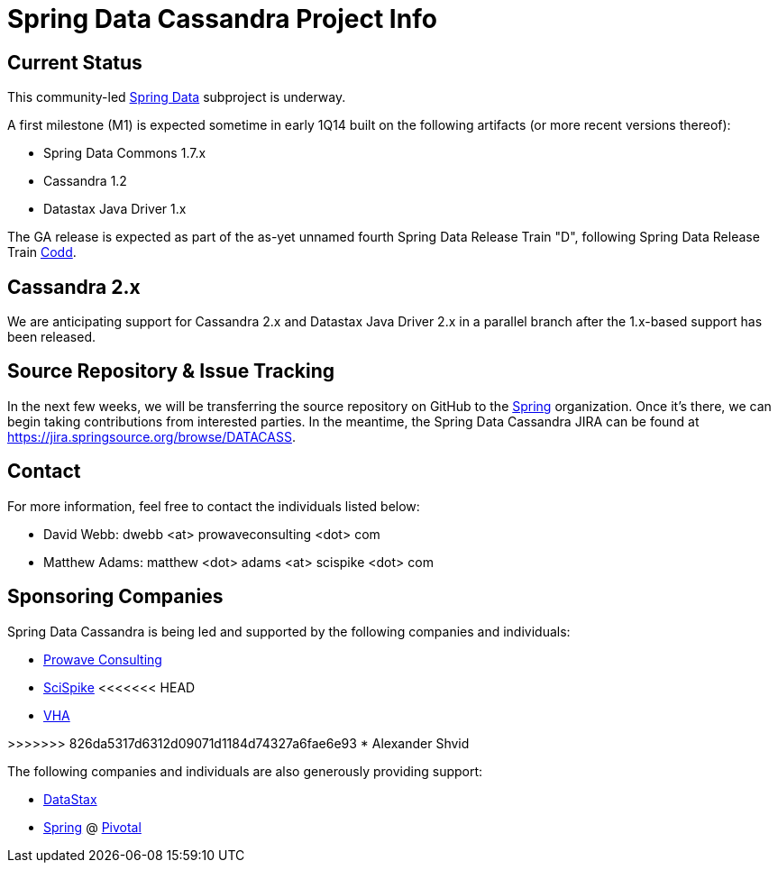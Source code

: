 = Spring Data Cassandra Project Info

== Current Status

This community-led http://projects.spring.io/spring-data[Spring Data]
subproject is underway.

A first milestone (M1) is expected sometime in early 1Q14 built on the
following artifacts (or more recent versions thereof):

* Spring Data Commons 1.7.x
* Cassandra 1.2
* Datastax Java Driver 1.x

The GA release is expected as part of the as-yet unnamed fourth Spring
Data Release Train "D", following Spring Data Release Train
https://github.com/spring-projects/spring-data-commons/wiki/Release-Train-Codd[Codd].

== Cassandra 2.x

We are anticipating support for Cassandra 2.x and Datastax Java Driver
2.x in a parallel branch after the 1.x-based support has been
released.

== Source Repository & Issue Tracking

In the next few weeks, we will be transferring the source repository
on GitHub to the https://github.com/spring-projects[Spring]
organization.  Once it's there, we can begin taking contributions from
interested parties.  In the meantime, the Spring Data Cassandra JIRA
can be found at https://jira.springsource.org/browse/DATACASS.

== Contact

For more information, feel free to contact the individuals listed
below:

* David Webb:  dwebb <at> prowaveconsulting <dot> com
* Matthew Adams:  matthew <dot> adams <at> scispike <dot> com

== Sponsoring Companies

Spring Data Cassandra is being led and supported by the following
companies and individuals:

* http://www.prowaveconsulting.com[Prowave Consulting]
* http://www.scispike.com[SciSpike]
<<<<<<< HEAD
* http://www.vha.com[VHA]
=======
>>>>>>> 826da5317d6312d09071d1184d74327a6fae6e93
* Alexander Shvid

The following companies and individuals are also generously providing
support:

* http://www.datastax.com[DataStax]
* http://www.spring.io[Spring] @ http://www.gopivotal.com[Pivotal]
